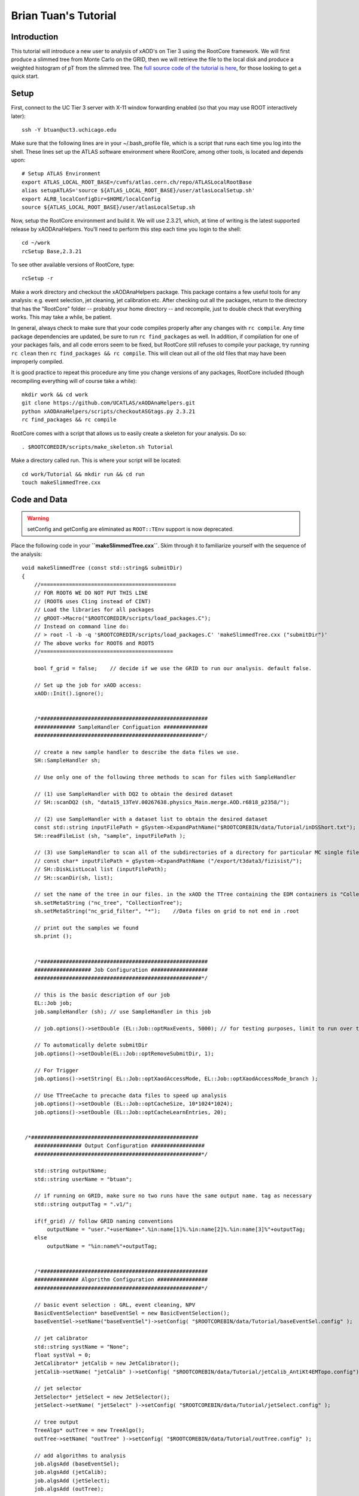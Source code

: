 Brian Tuan's Tutorial
=====================

Introduction
------------

This tutorial will introduce a new user to analysis of xAOD's on Tier 3 using the RootCore framework. We will first produce a slimmed tree from Monte Carlo on the GRID, then we will retrieve the file to the local disk and produce a weighted histogram of pT from the slimmed tree. The `full source code of the tutorial is here <http://faxbox.usatlas.org/user/btuan/Tutorial-00-00-02.zip>`_, for those looking to get a quick start.

Setup
-----

First, connect to the UC Tier 3 server with X-11 window forwarding
enabled (so that you may use ROOT interactively later)::

    ssh -Y btuan@uct3.uchicago.edu

Make sure that the following lines are in your ~/.bash\_profile file, which is a script that runs each time you log into the shell. These lines set up the ATLAS software environment where RootCore, among other tools, is located and depends upon::

    # Setup ATLAS Environment
    export ATLAS_LOCAL_ROOT_BASE=/cvmfs/atlas.cern.ch/repo/ATLASLocalRootBase
    alias setupATLAS='source ${ATLAS_LOCAL_ROOT_BASE}/user/atlasLocalSetup.sh'
    export ALRB_localConfigDir=$HOME/localConfig
    source ${ATLAS_LOCAL_ROOT_BASE}/user/atlasLocalSetup.sh

Now, setup the RootCore environment and build it. We will use 2.3.21, which, at time of writing is the latest supported release by xAODAnaHelpers. You'll need to perform this step each time you login to the shell::

    cd ~/work
    rcSetup Base,2.3.21

To see other available versions of RootCore, type::

    rcSetup -r

Make a work directory and checkout the xAODAnaHelpers package. This package contains a few useful tools for any analysis: e.g. event selection, jet cleaning, jet calibration etc. After checking out all the packages, return to the directory that has the "RootCore" folder -- probably your home directory -- and recompile, just to double check that everything works. This may take a while, be patient.

In general, always check to make sure that your code compiles properly after any changes with ``rc compile``. Any time package dependencies are updated, be sure to run ``rc find_packages`` as well. In addition, if compilation for one of your packages fails, and all code errors seem to be fixed, but RootCore still refuses to compile your package, try running ``rc clean`` then ``rc find_packages && rc compile``. This will clean out all of the old files that may have been improperly compiled.

It is good practice to repeat this procedure any time you change versions of any packages, RootCore included (though recompiling everything will of course take a while)::

    mkdir work && cd work
    git clone https://github.com/UCATLAS/xAODAnaHelpers.git
    python xAODAnaHelpers/scripts/checkoutASGtags.py 2.3.21
    rc find_packages && rc compile

RootCore comes with a script that allows us to easily create a skeleton for your analysis. Do so::

    . $ROOTCOREDIR/scripts/make_skeleton.sh Tutorial

Make a directory called run. This is where your script will be located::

    cd work/Tutorial && mkdir run && cd run
    touch makeSlimmedTree.cxx

Code and Data
-------------

.. warning:: setConfig and getConfig are eliminated as ``ROOT::TEnv`` support is now deprecated.

Place the following code in your **``makeSlimmedTree.cxx``**. Skim through it to familiarize yourself with the sequence of the analysis::

    void makeSlimmedTree (const std::string& submitDir)
    {
        //===========================================
        // FOR ROOT6 WE DO NOT PUT THIS LINE
        // (ROOT6 uses Cling instead of CINT)
        // Load the libraries for all packages
        // gROOT->Macro("$ROOTCOREDIR/scripts/load_packages.C");
        // Instead on command line do:
        // > root -l -b -q '$ROOTCOREDIR/scripts/load_packages.C' 'makeSlimmedTree.cxx ("submitDir")'
        // The above works for ROOT6 and ROOT5
        //==========================================

        bool f_grid = false;    // decide if we use the GRID to run our analysis. default false.

        // Set up the job for xAOD access:
        xAOD::Init().ignore();


        /*#####################################################
        ############# SampleHandler Configuation ##############
        #####################################################*/

        // create a new sample handler to describe the data files we use.
        SH::SampleHandler sh;

        // Use only one of the following three methods to scan for files with SampleHandler

        // (1) use SampleHandler with DQ2 to obtain the desired dataset
        // SH::scanDQ2 (sh, "data15_13TeV.00267638.physics_Main.merge.AOD.r6818_p2358/");

        // (2) use SampleHandler with a dataset list to obtain the desired dataset
        const std::string inputFilePath = gSystem->ExpandPathName("$ROOTCOREBIN/data/Tutorial/inDSShort.txt");
        SH::readFileList (sh, "sample", inputFilePath );

        // (3) use SampleHandler to scan all of the subdirectories of a directory for particular MC single file:
        // const char* inputFilePath = gSystem->ExpandPathName ("/export/t3data3/fizisist/");
        // SH::DiskListLocal list (inputFilePath);
        // SH::scanDir(sh, list);

        // set the name of the tree in our files. in the xAOD the TTree containing the EDM containers is "CollectionTree"
        sh.setMetaString ("nc_tree", "CollectionTree");
        sh.setMetaString("nc_grid_filter", "*");    //Data files on grid to not end in .root

        // print out the samples we found
        sh.print ();


        /*#####################################################
        ################## Job Configuration ##################
        #####################################################*/

        // this is the basic description of our job
        EL::Job job;
        job.sampleHandler (sh); // use SampleHandler in this job

        // job.options()->setDouble (EL::Job::optMaxEvents, 5000); // for testing purposes, limit to run over the first 500 events only!

        // To automatically delete submitDir
        job.options()->setDouble(EL::Job::optRemoveSubmitDir, 1);

        // For Trigger
        job.options()->setString( EL::Job::optXaodAccessMode, EL::Job::optXaodAccessMode_branch );

        // Use TTreeCache to precache data files to speed up analysis
        job.options()->setDouble (EL::Job::optCacheSize, 10*1024*1024);
        job.options()->setDouble (EL::Job::optCacheLearnEntries, 20);


     /*#####################################################
        ############### Output Configuration #################
        #####################################################*/

        std::string outputName;
        std::string userName = "btuan";

        // if running on GRID, make sure no two runs have the same output name. tag as necessary
        std::string outputTag = ".v1/";

        if(f_grid) // follow GRID naming conventions
            outputName = "user."+userName+".%in:name[1]%.%in:name[2]%.%in:name[3]%"+outputTag;
        else
            outputName = "%in:name%"+outputTag;


        /*#####################################################
        ############## Algorithm Configuration ################
        #####################################################*/

        // basic event selection : GRL, event cleaning, NPV
        BasicEventSelection* baseEventSel = new BasicEventSelection();
        baseEventSel->setName("baseEventSel")->setConfig( "$ROOTCOREBIN/data/Tutorial/baseEventSel.config" );

        // jet calibrator
        std::string systName = "None";
        float systVal = 0;
        JetCalibrator* jetCalib = new JetCalibrator();
        jetCalib->setName( "jetCalib" )->setConfig( "$ROOTCOREBIN/data/Tutorial/jetCalib_AntiKt4EMTopo.config")->setSyst( systName, systVal );

        // jet selector
        JetSelector* jetSelect = new JetSelector();
        jetSelect->setName( "jetSelect" )->setConfig( "$ROOTCOREBIN/data/Tutorial/jetSelect.config" );

        // tree output
        TreeAlgo* outTree = new TreeAlgo();
        outTree->setName( "outTree" )->setConfig( "$ROOTCOREBIN/data/Tutorial/outTree.config" );

        // add algorithms to analysis
        job.algsAdd (baseEventSel);
        job.algsAdd (jetCalib);
        job.algsAdd (jetSelect);
        job.algsAdd (outTree);


        /*#####################################################
        ################$ Initialize Driver #####$$$###########
        #####################################################*/

        // here, we choose which driver to use with the boolean set earlier
        if (f_grid){ // run using the GRID driver
            EL::PrunDriver driver;

            driver.options()->setString("nc_outputSampleName", outputName);
            driver.options()->setDouble(EL::Job::optGridNFilesPerJob, 2);
            // driver.options()->setDouble(EL::Job::optGridMemory, 10240); //10 GB

            driver.submitOnly(job, submitDir); // submitOnly runs job without opening monitoring loop
        }
        else { // run using a direct driver
            EL::DirectDriver driver;
            driver.options()->setString("nc_outputSampleName", outputName);
            driver.submit (job, submitDir);
        }

    }

Update the package dependencies on the line **``PACKAGE_DEP``** in ``cmt/Makefile.RootCore`` to include xAODAnaHelpers::

    PACKAGE_DEP = xAODAnaHelpers

Later on, in more driven analyses, you may find yourself adding the EventLoop and EventLoopGrid packages to the dependencies. The xAODAnaHelpers package takes care of all of the event looping for you in this case, so the only dependency is upon that package.

Since we use the DQ2 SampleHandler to obtain the datasets, you will need to set up a valid VOMS proxy (which you will need anyways to submit the job to the grid) and a DQ2 client if you want to run the job locally.  You can also use the XRootD protocol with FAX to obtain the samples. The code for this is commented out in the **``makeSlimmedTree.cxx``** code.  The gist of this is the following (on the command line)::

    voms-proxy-init -voms altas
    localSetupFAX
    fax-get-gLFNs data15_13TeV.00267638.physics_Main.merge.AOD.r6818_p2358 > inDS.txt
    localSetupPandaClient

Make a directory **``Tutorial/data``**. This will be where we put all of the data and configuration files for our package, and for xAODAnaHelpers. Once you run find\_packages and compile with RootCore, you will be able to refer to this data directory with the **``$ROOTCOREBIN``** path variable, which is particularly useful when you have to generalize your code to run on batch machines, grid, etc::

    mkdir ~/work/Tutorial/data/
    mv inDS.txt ~/work/Tutorial/data/

Configuration of xAODAnaHelpers Algorithms
------------------------------------------

As mentioned earlier, xAODAnaHelpers provides a series of algorithms that are chained in sequence to provide the desired output. The input and output containers for each of the algorithms in sequence are configured by .config files -- one for each algorithm. Create the following configuration files (as set in the ROOT macro in the run directory) in the data directory::

    touch ~/work/Tutorial/data/baseEventSel.config
    touch ~/work/Tutorial/data/jetCalib_AntiKt4EMTopo.config
    touch ~/work/Tutorial/data/jetSelect.config
    touch ~/work/Tutorial/data/outTree.config

Each of these configuration files will set the options for a separate part of the analysis. Include the following in each file. At present, there is no centralized documentation for all of xAODAnaHelpers -- there is some on the GitHub wiki -- but to view the availability of configuration options for each xAODAnaHelpers algorithm, view the header file and source code.

baseEventSel.config::

        Debug                     False
        ApplyGRL                  False
        GRL                       $ROOTCOREBIN/data/Tutorial/data15_13TeV.periodAllYear_DetStatus-v63-pro18-01_DQDefects-00-01-02_PHYS_StandardGRL_All_Good.xml
        DoPileupReweighting       False
        VertexContainer           PrimaryVertices
        NTrackForPrimaryVertex    2
        TruthLevelOnly            False
        #Trigger                   L1_RD0_FILLED
        #Trigger                   L1_.*
        #Trigger                   L1_MBTS_1_1
        #Trigger                   .*
        Trigger                   .*_MBTS_1_1|.*_RD0_FILLED|L1_J[0-9]*|HLT_j[0-9]*|HLT_noalg_j[0-9]*|L1_XE[0-9]*|HLT_XE[0-9]*|HLT_noalg_XE[0-9]*
        StoreTrigDecision         True
        CutOnTrigger              False
        StorePassAny              True
        StorePassL1               True
        StorePassHLT              True
        StoreTrigKeys             True
        UseMetaData               False
        ## last option must be followed by a new line ##

jetCalib\_AntiKt4EMTopo.config::

        Debug             False
        InputContainer    AntiKt4EMTopoJets
        JetAlgorithm      AntiKt4EMTopo
        #
        SaveAllCleanDecisions True
        #
        OutputContainer   Jets_Calib
        OutputAlgo        Jets_Calib_Algo
        configNameAFII    JES_Full2012dataset_AFII_January2014.config
        configNameFullSim JES_MC15Prerecommendation_April2015.config
        configNameData    JES_MC15Prerecommendation_April2015.config
        #configNameData    JES_Full2012dataset_May2014.config
        CalibSequence     JetArea_Residual_Origin_EtaJES_GSC
        #
        ## last option must be followed by a new line ##

jetSelect.config::

        Debug                   False
        InputContainer          Jets_Calib
        InputAlgo               Jets_Calib_Algo
        OutputContainer         SignalJets
        OutputAlgo              SignalJets_Algo
        DecorateSelectedObjects False
        CreateSelectedContainer True
        # save multiple cleaning decisions instead of applying the cleaning
        CleanJets               False
        #
        pTMin                   20e3
        PassMin                 1
        Sort                    True
        UseCutFlow              True
        # pT cut is > JVF recommended pT cut - to be added ... or JVT?
        DoJVF                                     False
        pTMaxJVF                        50e3
        etaMaxJVF                       2.4
        JVFCut                                  0.5
        ## last option must be followed by a new line ##

outTree.config::

        Debug                               False
        EventDetailStr              "pileup"
        TrigDetailStr               True
        JetDetailStr                "kinematic substructure rapidity energy scales truth LeadingJets"
        #JetDetailStr               "kinematic"
        JetContainerName    SignalJets
        SameHistsOutDir             False
        ## last option must be followed by a new line ##

Almost there! All that's left to do is copy the requisite files into the locations specified by our makeSlimmedTrees.cxx script.

The atlasstyle package is located here. Download and unzip the package, then place it in the run/ directory. Full support for `ATLAS Style <https://twiki.cern.ch/twiki/pub/AtlasProtected/PubComTemplates/atlasstyle-00-03-05.tar.gz>`_ will be incorporated soon.

Copy the desired GRL to the data/ folder. The Good Runs List is used to specify which events will be kept and which events will be discarded, based on LHC and ATLAS operations (e.g. bad luminosity block, etc.). The minutiae are located `here <https://twiki.cern.ch/twiki/bin/view/AtlasProtected/GoodRunListsForAnalysisRun2>`_.

.. note::
    Always use the most updated GRL, and use the same GRL for your luminosity calculations as you do your event selections.  This tutorial uses the following `GRL <https://atlasdqm.web.cern.ch/atlasdqm/grlgen/All_Good/data15_13TeV.periodAllYear_DetStatus-v63-pro18-01_DQDefects-00-01-02_PHYS_StandardGRL_All_Good.xml>`_.

Plotting
--------

Here is a "quick and dirty" plotting macro to be placed in the **``run/``** folder for a plot. An example better integrating AtlasStyle is in the works and should be updated soon::

    /**
        * Plotter.cxx -- simple plotter for slimmed trees
        *
        * @author   Brian Tuan
        * @contact  brian.tuan@cern.ch
        * @date     21 July 2015
        *
        * Run on the command line by:
        *   root -l '$ROOTCOREDIR/scripts/load_packages.C' '$ROOTCOREBIN/data/Tutorial/atlasstyle/AtlasStyle.C' 'Plotter.cxx( filePath )'
        *           If no argument indicated, Plotter will default to $PWD/submitDir/data-tree/sample.root
        **/

        #include "atlasstyle/AtlasUtils.h"
        #include "atlasstyle/AtlasLabels.h"
        #include "atlasstyle/AtlasStyle.h"

        #include "atlasstyle/AtlasUtils.C"
        #include "atlasstyle/AtlasLabels.C"

        #include "TCanvas.h"
        #include "TFile.h"
        #include "TROOT.h"
        #include "TH1F.h"
        #include "TRandom.h"
        #include "TGraphErrors.h"

        void Plotter (const std::string filePath = "submitDir/data-tree/sample.root"){

            SetAtlasStyle();

            // TFile* f_input = new TFile(filePath.c_str(), "READ", "file", 1);
            TFile* f_input = new TFile("/afs/cern.ch/user/b/btuan/work/Tutorial/run/submitDir/data-tree/sample.root", "READ", "file", 1);
            if( !f_input ){ std::cout<<"File not found! Exiting..."<<std::endl; return; }

            TTree* t_tree = (TTree*)f_input->Get("outTree"); // argument must be exact name of tree

            // Create a TTreeReader named "MyTree" from the given TDirectory.
            // The TTreeReader gives access to the TTree to the TTreeReaderValue and
            // TTreeReaderArray objects. It knows the current entry number and knows
            // how to iterate through the TTree.
            TTreeReader reader("outTree", f_input);

            // Read a single float value in each tree entry:
            TTreeReaderValue<int> evNum(reader, "eventNumber");
            TTreeReaderValue<float> weight(reader, "mcEventWeight"); // weight defaults to 1 if data

            // Read a vector from in each of the tree entries:
            TTreeReaderValue<std::vector<float>> jetPt(reader, "jet_pt");
            TTreeReaderValue<std::vector<float>> jetEMPt(reader, "jet_emScalePt");
            TTreeReaderValue<std::vector<float>> jetPUPt(reader, "jet_pileupScalePt");
            TTreeReaderValue<std::vector<float>> jetPhi(reader, "jet_phi");
            TTreeReaderValue<std::vector<float>> jetEta(reader, "jet_eta");
            TTreeReaderValue<std::vector<float>> jetWidth(reader, "jet_Width");

            // Now iterate through the TTree entries and fill a histogram.
            TH1F* h_jetPt = new TH1F("h_jetPt", "pt", 100, 0., 250.);
            h_jetPt->SetTitle("AntiKt4 Pt");
            h_jetPt->SetXTitle("Pt (GeV)");
            h_jetPt->SetYTitle("nEvents");

            while( reader.Next() ) { // dummy iterator just to keep count!
                if (reader.GetEntryStatus() != TTreeReader::kEntryValid ){
                    switch (reader.GetEntryStatus()) {
                        case TTreeReader::kEntryValid:
                            // All good! Nothing to worry about.
                            break;
                        case TTreeReader::kEntryNotLoaded:
                            std::cerr << "Error: TTreeReader has not loaded any data yet!\n";
                            break;
                        case TTreeReader::kEntryNoTree:
                            std::cerr << "Error: TTreeReader cannot find a tree named \"outTree\"!\n";
                            break;
                        case TTreeReader::kEntryNotFound:
                            // Can't really happen as TTreeReader::Next() knows when to stop.
                            std::cerr << "Error: The entry number doe not exist\n";
                            break;
                        case TTreeReader::kEntryChainSetupError:
                            std::cerr << "Error: TTreeReader cannot access a chain element, e.g. file without the tree\n";
                            break;
                        case TTreeReader::kEntryChainFileError:
                            std::cerr << "Error: TTreeReader cannot open a chain element, e.g. missing file\n";
                            break;
                        case TTreeReader::kEntryDictionaryError:
                            std::cerr << "Error: TTreeReader cannot find the dictionary for some data\n";
                            break;
                    }
                    return false;
                }

                // Access the jetPt as an array, whether the TTree stores this as
                // a std::vector, std::list, TClonesArray or Jet* C-style array, with
                // fixed or variable array size.
                if ((*jetPt).size() < 2 || (*jetPt)[0] < 100) //at least two jets, leading jet > 100 GeV
                    continue;

                // Access the array of taus.
                float currentWeight = *weight;
                for (int iJets = 0, nJets = (*jetPt).size(); iJets < nJets; ++iJets)
                    h_jetPt->Fill( (*jetPt)[iJets] , currentWeight);
            }


            TCanvas* c1 = new TCanvas("c1","AntiKt4EMTopoJets pT",50,50,600,600);
            TPad* thePad = (TPad*)c1->cd();

            myText(       0.3,  0.85, 1, "#sqrt{s}= 14 TeV");
            myText(       0.57, 0.85, 1, "|#eta_{jet}|<0.5");
            myMarkerText( 0.55, 0.75, 1, 20, "Data 2009",1.3);
            myBoxText(    0.55, 0.67, 0.05, 5, "NLO QCD");

            ATLASLabel(0.2,0.2,"Preliminary");

            h_jetPt->Draw();

            c1->Print("Output.eps");
            c1->Print("Output.png");
            c1->Print("Output.pdf");
        }

Tips & Tricks
-------------

Here are a few tips and tricks that should help you avoid most errors, and prove as good practice for any analysis with AnaHelpers.

Maintaining xAODAnaHelpers
~~~~~~~~~~~~~~~~~~~~~~~~~~

-  xAODAnaHelpers is now hosted on `GitHub <https://github.com/UCATLAS/xAODAnaHelpers>`__! This means two things: first, there is a basic documentation available (:ref:`MainPage`) as reference. The documentation is still in progress, but what's already there should help you figure out what's going on with the package. Second, the development page (:ref:`Versions`) will contain information about the latest analysis base release that xAH has been tested to be compatible with.

-  Should you find any errors with xAODAnaHelpers code -- which should be a very rare occurrence, but programmers are still human -- you can immediately report the issue to the entire xAH team in `GitHub issues <https://github.com/UCATLAS/xAODAnaHelpers/issues>`_. Issues are tracked publicly, so you can stay posted about the resolution of your issue.

-  Updating the framework should be as simple as calling ``git pull !https://github.com/xAODAnaHelpers`` from within the ``xAODAnaHelpers`` directory. Then, to make sure all the latest Good Runs Lists (GRLs) and configuration information are updated as well, run ``python xAODAnaHelpers/scripts/checkoutASGtags.py $ABver`` where $ABver is the version of your analysis base release, in this case ``2.3.21``. The following lines of code should accomplish the same result automatically::

    if [ -d $ROOTCOREBIN/../xAODAnaHelpers ]
        then cd $ROOTCOREBIN/../ python xAODAnaHelpers/scripts/checkoutASGtags.py $(echo $ROOTCOREDIR \| sed 's/\\/cvmfs\\/atlas\\.cern\\.ch\\/repo\\/sw\\/ASG\\/AnalysisBase\\/\\([0-9]\*[.][0-9]\*[.][0-9]\*\\).\*/\\1 /');
    fi

This framework will automatically scale everything in to the GeV range for you, but the xAOD format lists all energies in MeV.

Monitoring loop with pbook show() retry() kill() bigpanda / loadpackages

EL::Driver::wait()

Debug True gives a verbose mode.
